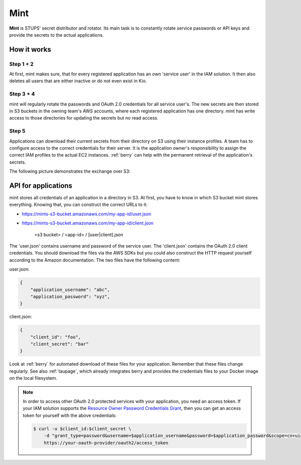 .. _mint:

====
Mint
====

**Mint** is STUPS' secret distributor and rotator. Its main task is to constantly rotate service passwords or API keys
and provide the secrets to the actual applications.

How it works
============

.. image:: mint/architecture.svg

Step 1 + 2
----------

At first, mint makes sure, that for every registered application has an own 'service user' in the IAM solution. It then
also deletes all users that are either inactive or do not even exist in Kio.

Step 3 + 4
----------

mint will regularly rotate the passwords and OAuth 2.0 credentials for all service user's. The new secrets are then
stored in S3 buckets in the owning team's AWS accounts, where each registered application has one directory. mint
has write access to those directories for updating the secrets but no read access.

Step 5
------

Applications can download their current secrets from their directory on S3 using their instance profiles. A team has to
configure access to the correct credentials for their server. It is the application owner's responsibility to assign
the correct IAM profiles to the actual EC2 instances. :ref:`berry` can help with the permanent retrieval of the
application's secrets.

The following picture demonstrates the exchange over S3:

.. image:: mint/s3.svg

API for applications
====================

mint stores all credentials of an application in a directory in S3. At first, you have to know in which S3 bucket mint
stores everything. Knowing that, you can construct the correct URLs to it:

* https://mints-s3-bucket.amazonaws.com/my-app-id/user.json
* https://mints-s3-bucket.amazonaws.com/my-app-id/client.json

    <s3 bucket> / <app-id> / [user|client].json

The 'user.json' contains username and password of the service user. The 'client.json' contains the OAuth 2.0 client
credentials. You should download the files via the AWS SDKs but you could also construct the HTTP request yourself
according to the Amazon documentation. The two files have the following content:

user.json:

.. code-block:: json

    {
        "application_username": "abc",
        "application_password": "xyz",
    }

client.json:

.. code-block:: json

    {
        "client_id": "foo",
        "client_secret": "bar"
    }

Look at :ref:`berry` for automated download of these files for your application. Remember that these files change
regularly. See also :ref:`taupage`, which already integrates berry and provides the credentials files to your
Docker image on the local filesystem.

.. Note::

    In order to access other OAuth 2.0 protected services with your application, you need an access token. If your IAM
    solution supports the `Resource Owner Password Credentials Grant`_, then you can get an access token for yourself with
    the above credentials:

    .. code-block:: shell

        $ curl -u $client_id:$client_secret \
            -d "grant_type=password&username=$application_username&password=$application_password&scope=cn+uid" \
            https://your-oauth-provider/oauth2/access_token

.. _Resource Owner Password Credentials Grant: http://tools.ietf.org/html/rfc6749#section-4.3
